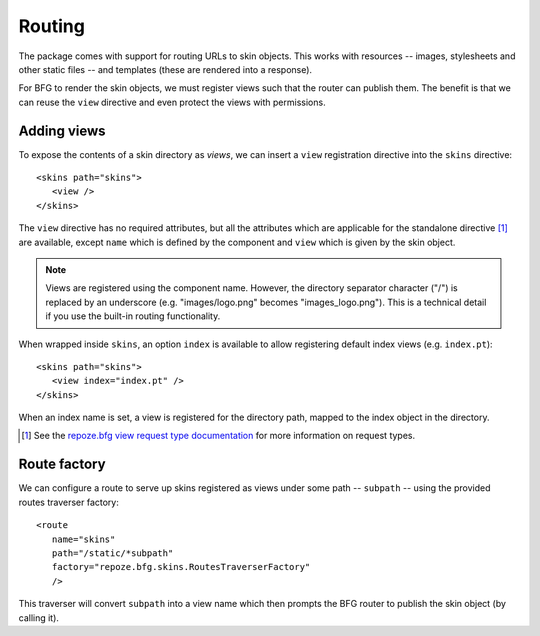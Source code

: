 .. _framework-integration:

Routing
=======

The package comes with support for routing URLs to skin objects. This
works with resources -- images, stylesheets and other static files --
and templates (these are rendered into a response).

For BFG to render the skin objects, we must register views such that
the router can publish them. The benefit is that we can reuse the
``view`` directive and even protect the views with permissions.

Adding views
############

To expose the contents of a skin directory as *views*, we can insert a
``view`` registration directive into the ``skins`` directive::

  <skins path="skins">
     <view />
  </skins>

.. -> configuration

  >>> from zope.configuration.xmlconfig import string
  >>> _ = string("""
  ... <configure xmlns="http://namespaces.repoze.org/bfg" package="repoze.bfg.skins.tests">
  ...   <include package="repoze.bfg.includes" file="meta.zcml" />
  ...   <include package="repoze.bfg.skins" />
  ...   %(configuration)s
  ... </configure>""".strip() % locals())
  >>> from repoze.bfg.view import render_view
  >>> from repoze.bfg.testing import DummyRequest
  >>> render_view('Hello world!', DummyRequest(), name="") is None
  True
  >>> print render_view('Hello world!', DummyRequest(), name="index")
  <html>
    <body>
      Hello world!
    </body>
  </html>

The ``view`` directive has no required attributes, but all the
attributes which are applicable for the standalone directive [#]_ are
available, except ``name`` which is defined by the component and
``view`` which is given by the skin object.

.. note:: Views are registered using the component name. However, the directory separator character ("/") is replaced by an underscore (e.g. "images/logo.png" becomes "images_logo.png"). This is a technical detail if you use the built-in routing functionality.

When wrapped inside ``skins``, an option ``index`` is available to
allow registering default index views (e.g. ``index.pt``)::

  <skins path="skins">
     <view index="index.pt" />
  </skins>

.. -> configuration

  >>> _ = string("""
  ... <configure xmlns="http://namespaces.repoze.org/bfg" package="repoze.bfg.skins.tests">
  ...   <include package="repoze.bfg.includes" file="meta.zcml" />
  ...   <include package="repoze.bfg.skins" />
  ...   %(configuration)s
  ... </configure>""".strip() % locals())
  >>> print render_view('Hello world!', DummyRequest(), name="")
  <html>
    <body>
      Hello world!
    </body>
  </html>

When an index name is set, a view is registered for the directory
path, mapped to the index object in the directory.

.. [#] See the `repoze.bfg view request type documentation <http://static.repoze.org/bfgdocs/narr/views.html#view-request-types>`_ for more information on request types.

Route factory
#############

We can configure a route to serve up skins registered as views under
some path -- ``subpath`` -- using the provided routes traverser
factory::

  <route
     name="skins"
     path="/static/*subpath"
     factory="repoze.bfg.skins.RoutesTraverserFactory"
     />

.. -> configuration

  >>> _ = string("""
  ... <configure xmlns="http://namespaces.repoze.org/bfg" package="repoze.bfg.skins.tests">
  ...   <include package="repoze.bfg.includes" file="meta.zcml" />
  ...   %(configuration)s
  ... </configure>""".strip() % locals())
  >>> from zope.component import getSiteManager
  >>> registry = getSiteManager()
  >>> from repoze.bfg.router import Router
  >>> router = Router(registry)
  >>> environ = {
  ...     'wsgi.url_scheme':'http',
  ...     'SERVER_NAME':'localhost',
  ...     'SERVER_PORT':'8080',
  ...     'REQUEST_METHOD':'GET',
  ...     'PATH_INFO':'/static/images/logo.png',
  ...     }
  >>> def start_response(*args): print args
  >>> from repoze.bfg.interfaces import IRoutesMapper
  >>> from zope.component import getUtility
  >>> router.root_factory = getUtility(IRoutesMapper)
  >>> app_iter = router(environ, start_response)
  ('200 OK', [('Content-Length', '2833'), ('content-type', 'image/png')])

This traverser will convert ``subpath`` into a view name which then
prompts the BFG router to publish the skin object (by calling it).
